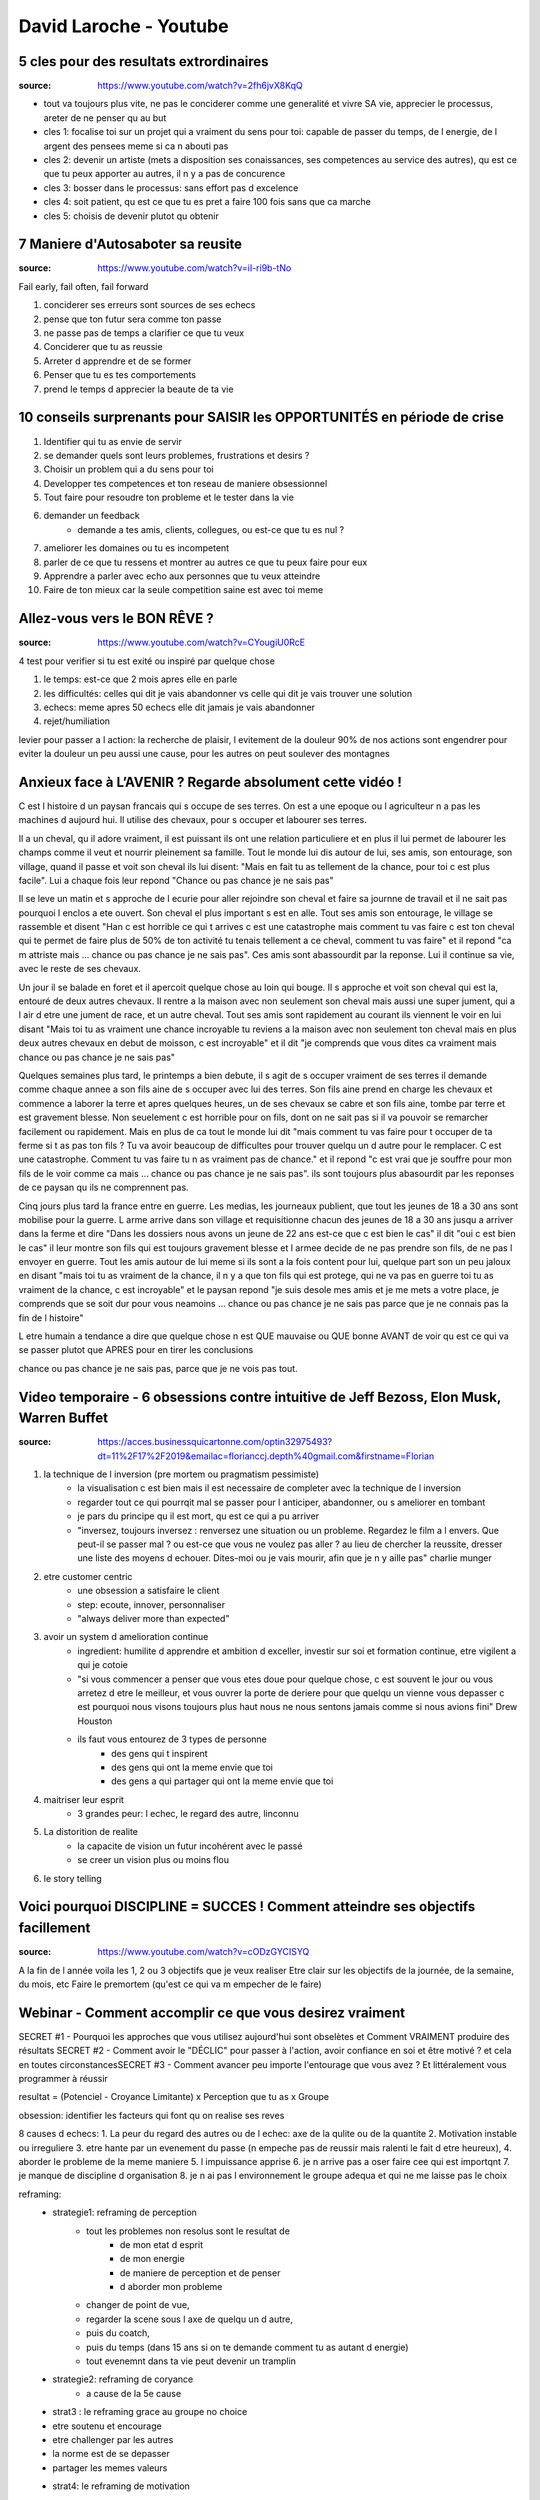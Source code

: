 David Laroche - Youtube
#######################

5 cles pour des resultats extrordinaires
****************************************

:source: https://www.youtube.com/watch?v=2fh6jvX8KqQ

* tout va toujours plus vite, ne pas le conciderer comme une generalité et vivre SA vie, apprecier le processus, areter de ne penser qu au but

* cles 1: focalise toi sur un projet qui a vraiment du sens pour toi: capable de passer du temps, de l energie, de l argent des pensees meme si ca n abouti pas
* cles 2: devenir un artiste (mets a disposition ses conaissances, ses competences au service des autres), qu est ce que tu peux apporter au autres, il n y a pas de concurence
* cles 3: bosser dans le processus: sans effort pas d excelence
* cles 4: soit patient, qu est ce que tu es pret a faire 100 fois sans que ca marche
* cles 5: choisis de devenir plutot qu obtenir

7 Maniere d'Autosaboter sa reusite
***********************************

:source: https://www.youtube.com/watch?v=iI-ri9b-tNo

Fail early, fail often, fail forward

#. conciderer ses erreurs sont sources de ses echecs
#. pense que ton futur sera comme ton passe
#. ne passe pas de temps a clarifier ce que tu veux
#. Conciderer que tu as reussie
#. Arreter d apprendre et de se former
#. Penser que tu es tes comportements
#. prend le temps d apprecier la beaute de ta vie

10 conseils surprenants pour SAISIR les OPPORTUNITÉS en période de crise
************************************************************************

1. Identifier qui tu as envie de servir
2. se demander quels sont leurs problemes, frustrations et desirs ?
3. Choisir un problem qui a du sens pour toi
4. Developper tes competences et ton reseau de maniere obsessionnel
5. Tout faire pour resoudre ton probleme et le tester dans la vie
6. demander un feedback
    * demande a tes amis, clients, collegues, ou est-ce que tu es nul ?
7. ameliorer les domaines ou tu es incompetent
8. parler de ce que tu ressens et montrer au autres ce que tu peux faire pour eux
9. Apprendre a parler avec echo aux personnes que tu veux atteindre
10. Faire de ton mieux car la seule competition saine est avec toi meme

Allez-vous vers le BON RÊVE ?
*****************************

:source: https://www.youtube.com/watch?v=CYougiU0RcE

4 test pour verifier si tu est exité ou inspiré par quelque chose

1. le temps: est-ce que 2 mois apres elle en parle
2. les difficultés: celles qui dit je vais abandonner vs celle qui dit je vais trouver une solution
3. echecs: meme apres 50 echecs elle dit jamais je vais abandonner
4. rejet/humiliation

levier pour passer a l action: la recherche de plaisir, l evitement de la douleur
90% de nos actions sont engendrer pour eviter la douleur
un peu aussi une cause, pour les autres on peut soulever des montagnes

Anxieux face à L’AVENIR ? Regarde absolument cette vidéo !
**********************************************************

C est l histoire d un paysan francais qui s occupe de ses terres. On est a une epoque ou l agriculteur n a pas les machines d aujourd hui. Il utilise des chevaux, pour s occuper et labourer ses terres. 

Il a un cheval, qu il adore vraiment, il est puissant ils ont une relation particuliere et en plus il lui permet de labourer les champs comme il veut et nourrir pleinement sa famille. Tout le monde lui dis autour de lui, ses amis, son entourage, son village, quand il passe et voit son cheval ils lui disent: "Mais en fait tu as tellement de la chance, pour toi c est plus facile". Lui a chaque fois leur repond "Chance ou pas chance je ne sais pas"

Il se leve un matin et s approche de l ecurie pour aller rejoindre son cheval et faire sa journne de travail et il ne sait pas pourquoi l enclos a ete ouvert. Son cheval el plus important s est en alle. Tout ses amis son entourage, le village se rassemble et disent "Han c est horrible ce qui t arrives c est une catastrophe mais comment tu vas faire c est ton cheval qui te permet de faire plus de 50% de ton activité tu tenais tellement a ce cheval, comment tu vas faire" et il repond "ca m attriste mais ... chance ou pas chance je ne sais pas". Ces amis sont abassourdit par la reponse. Lui il continue sa vie, avec le reste de ses chevaux.

Un jour il se balade en foret et il apercoit quelque chose au loin qui bouge. Il s approche et voit son cheval qui est la, entouré de deux autres chevaux. Il rentre a la maison avec non seulement son cheval mais aussi une super jument, qui a l air d etre une jument de race, et un autre cheval. Tout ses amis sont rapidement au courant ils viennent le voir en lui disant "Mais toi tu as vraiment une chance incroyable tu reviens a la maison avec non seulement ton cheval mais en plus deux autres chevaux en debut de moisson, c est incroyable" et il dit "je comprends que vous dites ca vraiment mais chance ou pas chance je ne sais pas"

Quelques semaines plus tard, le printemps a bien debute, il s agit de s occuper vraiment de ses terres il demande comme chaque annee a son fils aine de s occuper avec lui des terres. Son fils aine prend en charge les chevaux et commence a laborer la terre et apres quelques heures, un de ses chevaux se cabre et son fils aine, tombe par terre et est gravement blesse. Non seuelement c est horrible pour on fils, dont on ne sait pas si il va pouvoir se remarcher facilement ou rapidement. Mais en plus de ca tout le monde lui dit "mais comment tu vas faire pour t occuper de ta ferme si t as pas ton fils ? Tu va avoir beaucoup de difficultes pour trouver quelqu un d autre pour le remplacer. C est une catastrophe. Comment tu vas faire tu n as vraiment pas de chance." et il repond "c est vrai que je souffre pour mon fils de le voir comme ca mais ... chance ou pas chance je ne sais pas". ils sont toujours plus abasourdit par les reponses de ce paysan qu ils ne comprennent pas.

Cinq jours plus tard la france entre en guerre. Les medias, les journeaux publient, que tout les jeunes de 18 a 30 ans sont mobilise pour la guerre. L arme arrive dans son village et requisitionne chacun des jeunes de 18 a 30 ans jusqu a arriver dans la ferme et dire "Dans les dossiers nous avons un jeune de 22 ans est-ce que c est bien le cas" il dit "oui c est bien le cas" il leur montre son fils qui est toujours gravement blesse et l armee decide de ne pas prendre son fils, de ne pas l envoyer en guerre. Tout les amis autour de lui meme si ils sont a la fois content pour lui, quelque part son un peu jaloux en disant "mais toi tu as vraiment de la chance, il n y a que ton fils qui est protege, qui ne va pas en guerre toi tu as vraiment de la chance, c est incroyable" et le paysan repond "je suis desole mes amis et je me mets a votre place, je comprends que se soit dur pour vous neamoins ... chance ou pas chance je ne sais pas parce que je ne connais pas la fin de l histoire"

L etre humain a tendance a dire que quelque chose n est QUE mauvaise ou QUE bonne AVANT de voir qu est ce qui va se passer plutot que APRES pour en tirer les conclusions

chance ou pas chance je ne sais pas, parce que je ne vois pas tout.

Video temporaire - 6 obsessions contre intuitive de Jeff Bezoss, Elon Musk, Warren Buffet
*****************************************************************************************

:source: https://acces.businessquicartonne.com/optin32975493?dt=11%2F17%2F2019&emailac=florianccj.depth%40gmail.com&firstname=Florian

1. la technique de l inversion (pre mortem ou pragmatism pessimiste)
    * la visualisation c est bien mais il est necessaire de completer avec la technique de l inversion
    * regarder tout ce qui pourrqit mal se passer pour l anticiper, abandonner, ou s ameliorer en tombant
    * je pars du principe qu il est mort, qu est ce qui a pu arriver
    * "inversez, toujours inversez : renversez une situation ou un probleme. Regardez le film a l envers. Que peut-il se passer mal ? ou est-ce que vous ne voulez pas aller  ? au lieu de chercher la reussite, dresser une liste des moyens d echouer. Dites-moi ou je vais mourir, afin que je n y aille pas" charlie munger
2. etre customer centric
    * une obsession a satisfaire le client
    * step: ecoute, innover, personnaliser
    * "always deliver more than expected"
3. avoir un system d amelioration continue
    * ingredient: humilite d apprendre et ambition d exceller, investir sur soi et formation continue, etre vigilent a qui je cotoie
    * "si vous commencer a penser que vous etes doue pour quelque chose, c est souvent le jour ou vous arretez d etre le meilleur, et vous ouvrer la porte de deriere pour que quelqu un vienne vous depasser c est pourquoi nous visons toujours plus haut nous ne nous sentons jamais comme si nous avions fini" Drew Houston
    * ils faut vous entourez de 3 types de personne
        * des gens qui t inspirent 
        * des gens qui ont la meme envie que toi
        * des gens a qui partager qui ont la meme envie que toi
4. maitriser leur esprit
    * 3 grandes peur: l echec, le regard des autre, linconnu
5. La distorition de realite
    * la capacite de vision un futur incohérent avec le passé
    * se creer un vision plus ou moins flou
6. le story telling

Voici pourquoi DISCIPLINE = SUCCES ! Comment atteindre ses objectifs facillement
********************************************************************************

:source: https://www.youtube.com/watch?v=cODzGYCISYQ

A la fin de l année voila les 1, 2 ou 3 objectifs que je veux realiser
Etre clair sur les objectifs de la journée, de la semaine, du mois, etc
Faire le premortem (qu'est ce qui va m empecher de le faire)

Webinar - Comment accomplir ce que vous desirez vraiment
********************************************************

SECRET #1 - Pourquoi les approches que vous utilisez aujourd'hui sont obselètes ​​​​​​​et Comment VRAIMENT produire des résultats
SECRET #2 - Comment avoir le "DÉCLIC" pour passer à l'action, avoir confiance en soi et être motivé ? et cela en toutes circonstances
​​​​​​​SECRET #3 - Comment avancer peu importe l'entourage que vous avez ? Et littéralement vous programmer à réussir

resultat = (Potenciel - Croyance Limitante) x Perception que tu as x Groupe

obsession: identifier les facteurs qui font qu on realise ses reves

8 causes d echecs:
1. La peur du regard des autres ou de l echec: axe de la qulite ou de la quantite
2. Motivation instable ou irreguliere
3. etre hante par un evenement du passe (n empeche pas de reussir mais ralenti le fait d etre heureux), 
4. aborder le probleme de la meme maniere
5. l impuissance apprise
6. je n arrive pas a oser faire cee qui est importqnt
7. je manque de discipline d organisation
8. je n ai pas l environnement le groupe adequa et qui ne me laisse pas le choix

reframing:
    * strategie1: reframing de perception
        * tout les problemes non resolus sont le resultat de
            * de mon etat d esprit
            * de mon energie
            * de maniere de perception et de penser
            * d aborder mon probleme
        * changer de point de vue, 
        * regarder la scene sous l axe de quelqu un d autre, 
        * puis du coatch, 
        * puis du temps (dans 15 ans si on te demande comment tu as autant d energie)
        * tout evenemnt dans ta vie  peut devenir un tramplin
    * strategie2: reframing de coryance
        * a cause de la 5e cause
    * strat3 : le reframing grace au groupe no choice
    * etre soutenu et encourage
    * etre challenger par les autres
    * la norme est de se depasser
    * partager les memes valeurs
    * strat4: le reframing de motivation
        * 4 question indispensable
            * qu est ce que je veux ? (qu est ce qui me fait vibrer ? c est quoi qui rend ma vie wahouu ?)
            * comment je vais me sentir ? (Heureux, joyeux, fier, confiant, inspirantm inaretable)
            * quel impact ca a dans ma vie (dans mes autres domaines de viem a court, moyen long therme)
            * dans celle des autres ? (en particulier pour ceux que j aime)

experience:
    * mettre les yex le plus bas possible, pas la tete le yeux
    * trouver un souvenir triste, d angoisse
    * redresse toi, sort de ca et rigole
    * puis met les yeux le plus haut possible et retrouve un souvenir triste, une difficulté

Resultat = (P - CL) x P x G
resultat = (Potenciel - Croyance Limitante) x Perception que tu as x Groupe

Webinar - Tout Dechirer en periode de crise
*******************************************

Dans un an de quoi je voudrais etre fier
* ameliorer mon network
* etre bien (dans le sens bien etre)
* gagner des sous a partir de mon site

Le locus interne: tu ne depends que de toi, si tu ne fais pas d effort tu n as pas de resultat

les 3 parametres
* avoir une strategie, prendre du recul
    * reactif: 
        * sensation d etre perdu,
        * de ne pas avoir de plan,
        * d etre en retard, deborde,
        * tu fais comme tout le monde
    * stratege: 
        * possede un plan d action pour atteindre l objectif, 
        * creatif, innovantm novateur, paradoxal
        * mobilise moins d efforts pour ??? resultats
* Performer
    * Dans le flou: La sensation de passer a cote de ses ressources
        * Perte de moyen + dispersion
        * Hesitation, manque de focus
    * Performer: capacite a produire des resultats hors norme de maniere fluide
        * Flow + efficacite
        * Focus, presence, intuition, Certitude
* Team Player
    * Entouré: de personne qui ne te permettent pas vraiment de progresser
        * solitude + perte de temps + limitation
        * Toujours les memes idees
    * team player: entourer de personnes qui nourissent un projet commun
        * projet commun + adn
        * reflexion, energie, reponses

Devenir un cafard: le cafard survie a tout
